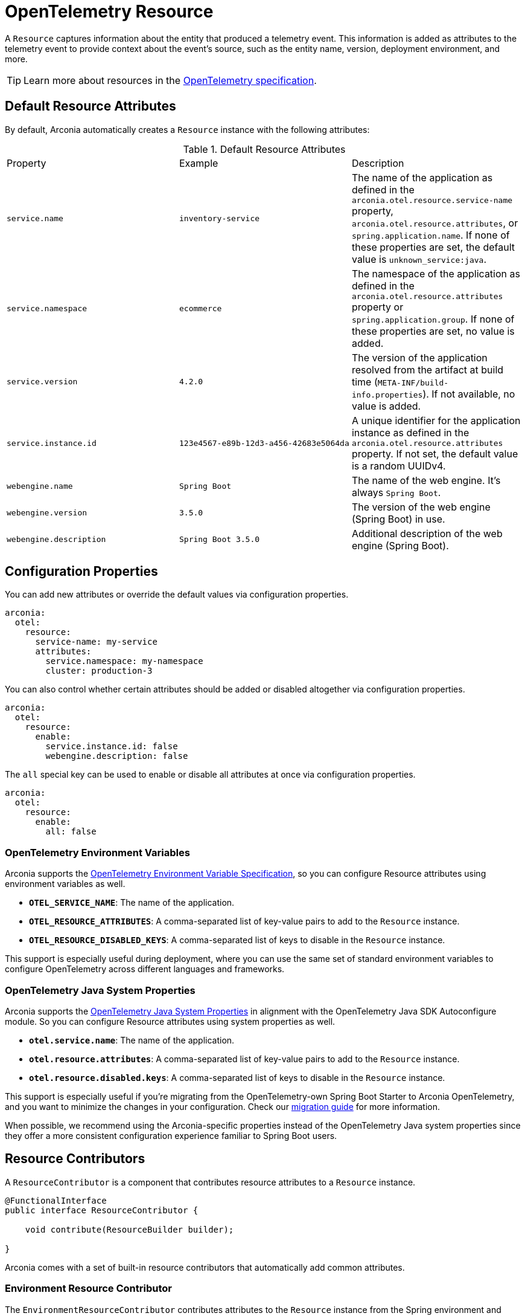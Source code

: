 = OpenTelemetry Resource
:description: Configure an OpenTelemetry Resource to capture information about the entity that produced a telemetry event.

A `Resource` captures information about the entity that produced a telemetry event. This information is added as attributes to the telemetry event to provide context about the event's source, such as the entity name, version,
deployment environment, and more.

TIP: Learn more about resources in the https://opentelemetry.io/docs/concepts/resources[OpenTelemetry specification].

== Default Resource Attributes

By default, Arconia automatically creates a `Resource` instance with the following attributes:

.Default Resource Attributes
|===
|Property |Example |Description
|	`service.name`
|	`inventory-service`
|	The name of the application as defined in the `arconia.otel.resource.service-name` property, `arconia.otel.resource.attributes`, or `spring.application.name`. If none of these properties are set, the default value is `unknown_service:java`.
|	`service.namespace`
|	`ecommerce`
|	The namespace of the application as defined in the `arconia.otel.resource.attributes` property or `spring.application.group`. If none of these properties are set, no value is added.
|	`service.version`
|	`4.2.0`
|	The version of the application resolved from the artifact at build time (`META-INF/build-info.properties`). If not available, no value is added.
|	`service.instance.id`
|	`123e4567-e89b-12d3-a456-42683e5064da`
|	A unique identifier for the application instance as defined in the `arconia.otel.resource.attributes` property. If not set, the default value is a random UUIDv4.
|	`webengine.name`
|	`Spring Boot`
|	The name of the web engine. It's always `Spring Boot`.
|	`webengine.version`
|	`3.5.0`
|	The version of the web engine (Spring Boot) in use.
|	`webengine.description`
|	`Spring Boot 3.5.0`
|	Additional description of the web engine (Spring Boot).
|===

== Configuration Properties

You can add new attributes or override the default values via configuration properties.

[source,yaml]
----
arconia:
  otel:
    resource:
      service-name: my-service
      attributes:
        service.namespace: my-namespace
        cluster: production-3
----

You can also control whether certain attributes should be added or disabled altogether via configuration properties.

[source,yaml]
----
arconia:
  otel:
    resource:
      enable:
        service.instance.id: false
        webengine.description: false
----

The `all` special key can be used to enable or disable all attributes at once via configuration properties.

[source,yaml]
----
arconia:
  otel:
    resource:
      enable:
        all: false
----

=== OpenTelemetry Environment Variables

Arconia supports the https://opentelemetry.io/docs/specs/otel/configuration/sdk-environment-variables/[OpenTelemetry Environment Variable Specification], so you can configure Resource attributes using environment variables as well.

* **`OTEL_SERVICE_NAME`**: The name of the application.
* **`OTEL_RESOURCE_ATTRIBUTES`**: A comma-separated list of key-value pairs to add to the `Resource` instance.
* **`OTEL_RESOURCE_DISABLED_KEYS`**: A comma-separated list of keys to disable in the `Resource` instance.

This support is especially useful during deployment, where you can use the same set of standard environment variables to configure OpenTelemetry across different languages and frameworks.

=== OpenTelemetry Java System Properties

Arconia supports the https://opentelemetry.io/docs/languages/java/configuration/#environment-variables-and-system-properties[OpenTelemetry Java System Properties] in alignment with the OpenTelemetry Java SDK Autoconfigure module. So you can configure Resource attributes using system properties as well.

* **`otel.service.name`**: The name of the application.
* **`otel.resource.attributes`**: A comma-separated list of key-value pairs to add to the `Resource` instance.
* **`otel.resource.disabled.keys`**: A comma-separated list of keys to disable in the `Resource` instance.

This support is especially useful if you're migrating from the OpenTelemetry-own Spring Boot Starter to Arconia OpenTelemetry, and you want to minimize the changes in your configuration. Check our xref:migration/migration-opentelemetry.adoc[migration guide] for more information.

When possible, we recommend using the Arconia-specific properties instead of the OpenTelemetry Java system properties since they offer a more consistent configuration experience familiar to Spring Boot users.

== Resource Contributors

A `ResourceContributor` is a component that contributes resource attributes to a `Resource` instance.

[source,java]
----
@FunctionalInterface
public interface ResourceContributor {

    void contribute(ResourceBuilder builder);

}
----

Arconia comes with a set of built-in resource contributors that automatically add common attributes.

=== Environment Resource Contributor

The `EnvironmentResourceContributor` contributes attributes to the `Resource` instance from the Spring environment and configuration properties, following the OpenTelemetry Semantic Conventions whenever possible.

* **`service.name`**: The name of the application as defined in the `arconia.otel.resource.service-name` property, `arconia.otel.resource.attributes`, or `spring.application.name`. If none of these properties are set, the default value is `unknown_service:java`.
* **`service.namespace`**: The namespace of the application as defined in the `arconia.otel.resource.attributes` property or `spring.application.group`. If none of these properties are set, no value is added.
* **`service.instance.id`**: A unique identifier for the application instance as defined in the `arconia.otel.resource.attributes` property. If not set, the default value is a random UUIDv4.
* **`webengine.name`**: The name of the web engine. It's always `Spring Boot`.
* **`webengine.version`**: The version of the web engine (Spring Boot) in use.
* **`webengine.description`**: Additional description of the web engine (Spring Boot).

Furthermore, any additional attribute defined in the `arconia.otel.resource.attributes` property will be added to the `Resource` instance.

This contributor is enabled by default. You can disable it via configuration properties.

[source,yaml]
----
arconia:
  otel:
    resource:
      contributors:
        environment:
          enabled: false
----

NOTE: For additional information about the Semantic Conventions, check out the https://opentelemetry.io/docs/specs/semconv/resource/#service[Resource Service Semantic Conventions] and https://opentelemetry.io/docs/specs/semconv/resource/webengine[Resource WebEngine Semantic Conventions].

=== Build Resource Contributor

The `BuildResourceContributor` contributes build information to the `Resource` instance, following the OpenTelemetry Semantic Conventions whenever possible.

* **`service.version`**: The version of the application resolved from the artifact at build time (`META-INF/build-info.properties`). If not available, no value is added.

The information is extracted from the `META-INF/build-info.properties` file generated by the Spring Boot Maven and Gradle plugins when the feature is enabled. In Gradle projects, you can enable it by adding the following configuration to your `build.gradle` file:

[source,groovy]
----
springBoot {
	buildInfo {
		excludes = ['time']
	}
}
----

NOTE: Find more information about the `build-info.properties` file in the https://docs.spring.io/spring-boot/gradle-plugin/integrating-with-actuator.html[Spring Boot Gradle Plugin Reference] and https://docs.spring.io/spring-boot/maven-plugin/build-info.html[Spring Boot Maven Plugin Reference].

This contributor is enabled by default. You can disable it via configuration properties.

[source,yaml]
----
arconia:
  otel:
    resource:
      contributors:
        build:
          enabled: false
----

NOTE: For additional information about the Semantic Conventions, check out the https://opentelemetry.io/docs/specs/semconv/resource/#service[Resource Service Semantic Conventions].

=== Host Resource Contributor

The `HostResourceContributor` contributes attributes to the `Resource` instance about the host the application is running on, following the OpenTelemetry Semantic Conventions whenever possible.

* **`host.arch`**: The CPU architecture of the host the application is running on.
* **`host.name`**: The name of the host the application is running on.

This contributor is disabled by default. You can enable it via configuration properties.

[source,yaml]
----
arconia:
  otel:
    resource:
      contributors:
        host:
          enabled: true
----

NOTE: For additional information about the Semantic Conventions, check out the https://opentelemetry.io/docs/specs/semconv/resource/host/[Resource Host Semantic Conventions].

=== Java Resource Contributor

The `JavaResourceContributor` contributes attributes to the `Resource` instance about the Java Runtime Environment the application is running on, following the OpenTelemetry Semantic Conventions whenever possible.

* **`process.runtime.description`**: Additional description about the Java Runtime Environment for the application process.
* **`process.runtime.name`**: The name of the Java Runtime Environment for the application process.
* **`process.runtime.version`**: The version of the Java Runtime Environment for the application process.

NOTE: The information provided by this contributor is the same contributed to the Spring Boot Actuator `/actuator/info` endpoint under the `java` key. Refer to the https://docs.spring.io/spring-boot/reference/actuator/endpoints.html#actuator.endpoints.info.java-information[Spring Boot Actuator documentation] for more details.

This contributor is disabled by default. You can enable it via configuration properties.

[source,yaml]
----
arconia:
  otel:
    resource:
      contributors:
        java:
          enabled: true
----

NOTE: For additional information about the Semantic Conventions, check out the https://opentelemetry.io/docs/specs/semconv/resource/process/#process-runtimes[Resource Process Runtime Semantic Conventions].

=== OS Resource Contributor

The `OsResourceContributor` contributes attributes to the `Resource` instance about the operating system the application is running on, following the OpenTelemetry Semantic Conventions whenever possible.

* **`os.arch`**: The CPU architecture of the operating system the application is running on.
* **`os.description`**: Additional description of the operating system the application is running on.
* **`os.name`**: The name of the operating system the application is running on.
* **`os.type`**: The type of the operating system the application is running on.
* **`os.version`**: The version of the operating system the application is running on.

NOTE: The information provided by this contributor is the same contributed to the Spring Boot Actuator `/actuator/info` endpoint under the `os` key. Refer to the https://docs.spring.io/spring-boot/reference/actuator/endpoints.html#actuator.endpoints.info.os-information[Spring Boot Actuator documentation] for more details.

This contributor is disabled by default. You can enable it via configuration properties.

[source,yaml]
----
arconia:
  otel:
    resource:
      contributors:
        os:
          enabled: true
----

NOTE: For additional information about the Semantic Conventions, check out the https://opentelemetry.io/docs/specs/semconv/resource/os[Resource OS Semantic Conventions].

=== Process Resource Contributor

The `ProcessResourceContributor` contributes attributes to the `Resource` instance about the Java process, following the OpenTelemetry Semantic Conventions whenever possible.

* **`process.owner`**: The username of the user that owns the Java process.
* **`process.parent_pid`**: The parent process ID of the Java process.
* **`process.pid`**: The process ID of the Java process.

NOTE: The information provided by this contributor is the same contributed to the Spring Boot Actuator `/actuator/info` endpoint under the `process` key. Refer to the https://docs.spring.io/spring-boot/reference/actuator/endpoints.html#actuator.endpoints.info.process-information[Spring Boot Actuator documentation] for more details.

This contributor is disabled by default. You can enable it via configuration properties.

[source,yaml]
----
arconia:
  otel:
    resource:
      contributors:
        process:
          enabled: true
----

NOTE: For additional information about the Semantic Conventions, check out the https://opentelemetry.io/docs/specs/semconv/resource/process/#process[Resource Process Semantic Conventions].

=== Container Resource Contributor (incubating)

This contributor provides attributes to the `Resource` instance about the OCI container the application is running in, following the OpenTelemetry Semantic Conventions whenever possible.

* **`container.id`**: The ID of the OCI container the application is running in, retrieved from the cgroup filesystem.

NOTE: The information provided by this contributor is the same contributed by the OpenTelemetry Java Instrumentation via the `ResourceProvider` SPI. Refer to the https://github.com/open-telemetry/opentelemetry-java-instrumentation/tree/main/instrumentation/resources/library[OpenTelemetry Resource Providers documentation] for more details.

This contributor is disabled by default. You can enable it via configuration properties.

[source,yaml]
----
arconia:
  otel:
    resource:
      contributors:
        container:
          enabled: true
----

NOTE: For additional information about the Semantic Conventions, check out the https://opentelemetry.io/docs/specs/semconv/resource/container[Resource Container Semantic Conventions].

=== HostId Resource Contributor (incubating)

This contributor provides attributes to the `Resource` instance about the host the application is running on, following the OpenTelemetry Semantic Conventions whenever possible.

* **`host.id`**: The ID of the host the application is running on.

NOTE: The information provided by this contributor is the same contributed by the OpenTelemetry Java Instrumentation via the `ResourceProvider` SPI. Refer to the https://github.com/open-telemetry/opentelemetry-java-instrumentation/tree/main/instrumentation/resources/library[OpenTelemetry Resource Providers documentation] for more details.

This contributor is disabled by default. You can enable it via configuration properties.

[source,yaml]
----
arconia:
  otel:
    resource:
      contributors:
        host-id:
          enabled: true
----

NOTE: For additional information about the Semantic Conventions, check out the https://opentelemetry.io/docs/specs/semconv/resource/host[Resource Host Semantic Conventions].

=== Custom Resource Contributors

You can define custom `ResourceContributor`(s), register them as beans, and they will be automatically picked up by the autoconfiguration when building the final `Resource` instance.

When defining custom attributes, consider adopting the https://opentelemetry.io/docs/specs/semconv/resource[OpenTelemetry Semantic Conventions]
to ensure that your telemetry data is compatible with other systems and tools.

You can also use this API to adapt `Resource` or `ResourceProvider` implementations from the OpenTelemetry Java Instrumentation. For example, you can include resource attributes about https://opentelemetry.io/docs/zero-code/java/agent/configuration/#enable-resource-providers-that-are-disabled-by-default[AWS or GCP].

== Programmatic Configuration

Besides the `ResourceContributor` API, you can further customize the auto-configured `Resource` instance via the `SdkResourceBuilderCustomizer` API.

[source,java]
----
@FunctionalInterface
public interface SdkResourceBuilderCustomizer {

    void customize(ResourceBuilder builder);

}
----

== Disabling the Auto-Configuration

The auto-configuration provided by Arconia for the OpenTelemetry Resource is only enabled when the OpenTelemetry support is enabled (by default, it is).

If you define a custom `Resource` bean, the auto-configuration will back off, and your custom bean will be used instead.

[source,java]
----
@Configuration(proxyBeanMethods = false)
public class MyResourceConfiguration {

  @Bean
  public Resource myResource() {
    return Resource.getDefault().toBuilder().put("custom-key", "custom-value").build();
  }

}
----

You can also disable the auto-configuration entirely by excluding the `io.arconia.opentelemetry.autoconfigure.sdk.resource.OpenTelemetryResourceAutoConfiguration` class from the Spring Boot auto-configuration:

[source,yaml]
----
spring:
  autoconfigure:
    exclude:
      - io.arconia.opentelemetry.autoconfigure.sdk.resource.OpenTelemetryResourceAutoConfiguration
----

The additional instrumentation provided by the OpenTelemetry Java Instrumentation can be disabled selectively via configuration properties.

[source,yaml]
----
arconia:
  otel:
    instrumentation:
      resource:
        enabled: false
----

Note: Refer to the xref:instrumentation.adoc[Instrumentation] section for more information on how Arconia integrates the OpenTelemetry Java Instrumentation.

